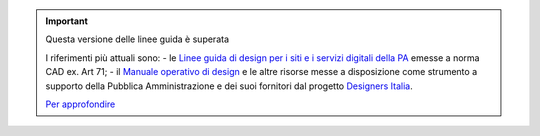 .. important:: Questa versione delle linee guida è superata 

    I riferimenti più attuali sono:
    - le `Linee guida di design per i siti e i servizi digitali della PA <https://docs.italia.it/italia/design/lg-design-servizi-web>`_ emesse a norma CAD ex. Art 71;
    - il `Manuale operativo di design <https://docs.italia.it/italia/designers-italia/manuale-operativo-design-docs/>`_ e le altre risorse messe a disposizione come strumento a supporto della Pubblica Amministrazione e dei suoi fornitori dal progetto `Designers Italia <https://designers.italia.it>`_.
    
    `Per approfondire <https://designers.italia.it/notizie/Nuove-Linee-guida-e-Manuale-operativo-di-design/>`_
